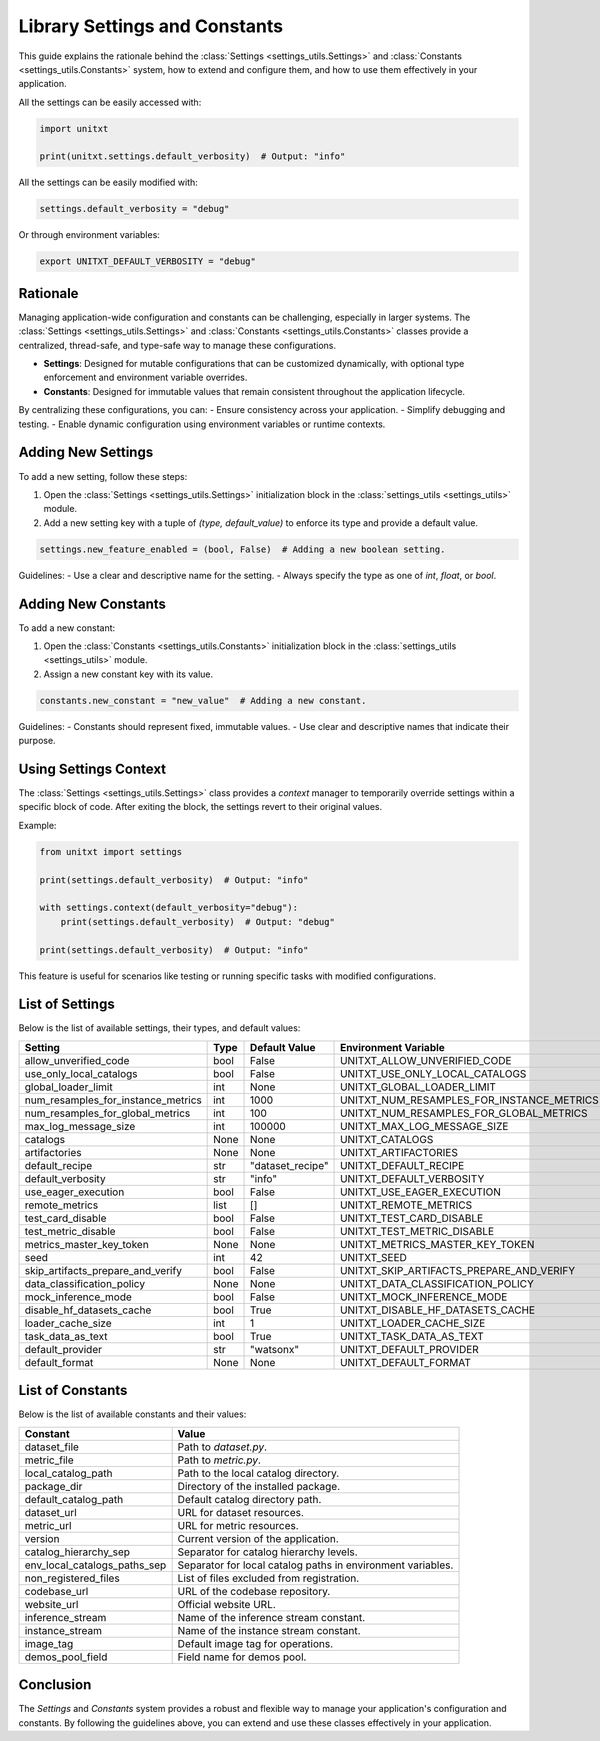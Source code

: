 .. _settings:

=====================================
Library Settings and Constants
=====================================

This guide explains the rationale behind the :class:`Settings <settings_utils.Settings>` and :class:`Constants <settings_utils.Constants>` system, how to extend and configure them, and how to use them effectively in your application.

All the settings can be easily accessed with:

.. code-block:: python

    import unitxt

    print(unitxt.settings.default_verbosity)  # Output: "info"

All the settings can be easily modified with:

.. code-block:: python

    settings.default_verbosity = "debug"

Or through environment variables:

.. code-block::

    export UNITXT_DEFAULT_VERBOSITY = "debug"
    
Rationale
=========

Managing application-wide configuration and constants can be challenging, especially in larger systems. The :class:`Settings <settings_utils.Settings>` and :class:`Constants <settings_utils.Constants>` classes provide a centralized, thread-safe, and type-safe way to manage these configurations.

- **Settings**: Designed for mutable configurations that can be customized dynamically, with optional type enforcement and environment variable overrides.
- **Constants**: Designed for immutable values that remain consistent throughout the application lifecycle.

By centralizing these configurations, you can:
- Ensure consistency across your application.
- Simplify debugging and testing.
- Enable dynamic configuration using environment variables or runtime contexts.

Adding New Settings
===================

To add a new setting, follow these steps:

1. Open the :class:`Settings <settings_utils.Settings>` initialization block in the :class:`settings_utils <settings_utils>` module.
2. Add a new setting key with a tuple of `(type, default_value)` to enforce its type and provide a default value.

.. code-block:: python

    settings.new_feature_enabled = (bool, False)  # Adding a new boolean setting.

Guidelines:
- Use a clear and descriptive name for the setting.
- Always specify the type as one of `int`, `float`, or `bool`.

Adding New Constants
====================

To add a new constant:

1. Open the :class:`Constants <settings_utils.Constants>` initialization block in the :class:`settings_utils <settings_utils>` module.
2. Assign a new constant key with its value.

.. code-block:: python

    constants.new_constant = "new_value"  # Adding a new constant.

Guidelines:
- Constants should represent fixed, immutable values.
- Use clear and descriptive names that indicate their purpose.

Using Settings Context
======================

The :class:`Settings <settings_utils.Settings>` class provides a `context` manager to temporarily override settings within a specific block of code. After exiting the block, the settings revert to their original values.

Example:

.. code-block:: python

    from unitxt import settings

    print(settings.default_verbosity)  # Output: "info"

    with settings.context(default_verbosity="debug"):
        print(settings.default_verbosity)  # Output: "debug"

    print(settings.default_verbosity)  # Output: "info"

This feature is useful for scenarios like testing or running specific tasks with modified configurations.

List of Settings
================

Below is the list of available settings, their types, and default values:

.. list-table::
   :header-rows: 1

   * - Setting
     - Type
     - Default Value
     - Environment Variable
   * - allow_unverified_code
     - bool
     - False
     - UNITXT_ALLOW_UNVERIFIED_CODE
   * - use_only_local_catalogs
     - bool
     - False
     - UNITXT_USE_ONLY_LOCAL_CATALOGS
   * - global_loader_limit
     - int
     - None
     - UNITXT_GLOBAL_LOADER_LIMIT
   * - num_resamples_for_instance_metrics
     - int
     - 1000
     - UNITXT_NUM_RESAMPLES_FOR_INSTANCE_METRICS
   * - num_resamples_for_global_metrics
     - int
     - 100
     - UNITXT_NUM_RESAMPLES_FOR_GLOBAL_METRICS
   * - max_log_message_size
     - int
     - 100000
     - UNITXT_MAX_LOG_MESSAGE_SIZE
   * - catalogs
     - None
     - None
     - UNITXT_CATALOGS
   * - artifactories
     - None
     - None
     - UNITXT_ARTIFACTORIES
   * - default_recipe
     - str
     - "dataset_recipe"
     - UNITXT_DEFAULT_RECIPE
   * - default_verbosity
     - str
     - "info"
     - UNITXT_DEFAULT_VERBOSITY
   * - use_eager_execution
     - bool
     - False
     - UNITXT_USE_EAGER_EXECUTION
   * - remote_metrics
     - list
     - []
     - UNITXT_REMOTE_METRICS
   * - test_card_disable
     - bool
     - False
     - UNITXT_TEST_CARD_DISABLE
   * - test_metric_disable
     - bool
     - False
     - UNITXT_TEST_METRIC_DISABLE
   * - metrics_master_key_token
     - None
     - None
     - UNITXT_METRICS_MASTER_KEY_TOKEN
   * - seed
     - int
     - 42
     - UNITXT_SEED
   * - skip_artifacts_prepare_and_verify
     - bool
     - False
     - UNITXT_SKIP_ARTIFACTS_PREPARE_AND_VERIFY
   * - data_classification_policy
     - None
     - None
     - UNITXT_DATA_CLASSIFICATION_POLICY
   * - mock_inference_mode
     - bool
     - False
     - UNITXT_MOCK_INFERENCE_MODE
   * - disable_hf_datasets_cache
     - bool
     - True
     - UNITXT_DISABLE_HF_DATASETS_CACHE
   * - loader_cache_size
     - int
     - 1
     - UNITXT_LOADER_CACHE_SIZE
   * - task_data_as_text
     - bool
     - True
     - UNITXT_TASK_DATA_AS_TEXT
   * - default_provider
     - str
     - "watsonx"
     - UNITXT_DEFAULT_PROVIDER
   * - default_format
     - None
     - None
     - UNITXT_DEFAULT_FORMAT

List of Constants
=================

Below is the list of available constants and their values:

.. list-table::
   :header-rows: 1

   * - Constant
     - Value
   * - dataset_file
     - Path to `dataset.py`.
   * - metric_file
     - Path to `metric.py`.
   * - local_catalog_path
     - Path to the local catalog directory.
   * - package_dir
     - Directory of the installed package.
   * - default_catalog_path
     - Default catalog directory path.
   * - dataset_url
     - URL for dataset resources.
   * - metric_url
     - URL for metric resources.
   * - version
     - Current version of the application.
   * - catalog_hierarchy_sep
     - Separator for catalog hierarchy levels.
   * - env_local_catalogs_paths_sep
     - Separator for local catalog paths in environment variables.
   * - non_registered_files
     - List of files excluded from registration.
   * - codebase_url
     - URL of the codebase repository.
   * - website_url
     - Official website URL.
   * - inference_stream
     - Name of the inference stream constant.
   * - instance_stream
     - Name of the instance stream constant.
   * - image_tag
     - Default image tag for operations.
   * - demos_pool_field
     - Field name for demos pool.

Conclusion
==========

The `Settings` and `Constants` system provides a robust and flexible way to manage your application's configuration and constants. By following the guidelines above, you can extend and use these classes effectively in your application.